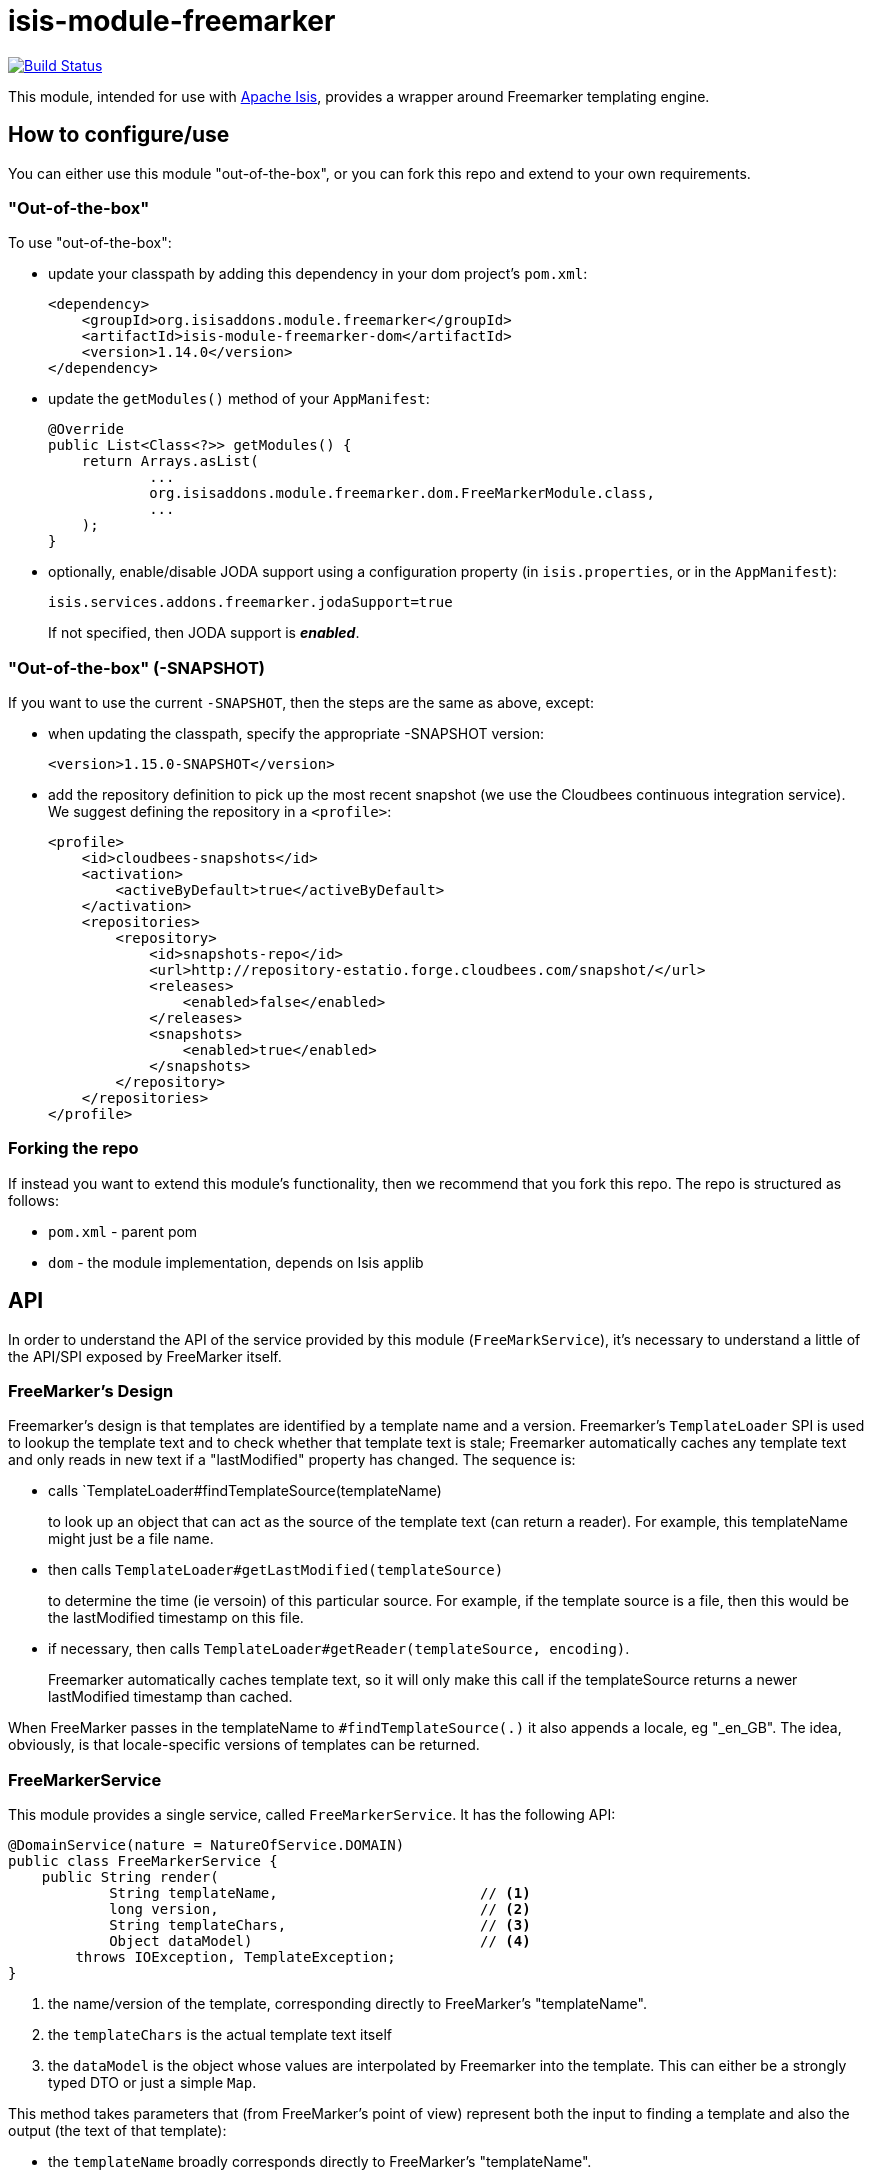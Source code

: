 = isis-module-freemarker
:_basedir: ../../../
:_imagesdir: images/

image:https://travis-ci.org/isisaddons/isis-module-freemarker.png?branch=master[Build Status,link=https://travis-ci.org/isisaddons/isis-module-freemarker]

This module, intended for use with http://isis.apache.org[Apache Isis], provides a wrapper around Freemarker
templating engine.


== How to configure/use

You can either use this module "out-of-the-box", or you can fork this repo and extend to your own requirements. 

=== "Out-of-the-box"

To use "out-of-the-box":

* update your classpath by adding this dependency in your dom project's `pom.xml`: +
+
[source,xml]
----
<dependency>
    <groupId>org.isisaddons.module.freemarker</groupId>
    <artifactId>isis-module-freemarker-dom</artifactId>
    <version>1.14.0</version>
</dependency>
----

* update the `getModules()` method of your `AppManifest`: +
+
[source,java]
----
@Override
public List<Class<?>> getModules() {
    return Arrays.asList(
            ...
            org.isisaddons.module.freemarker.dom.FreeMarkerModule.class,
            ...
    );
}
----

* optionally, enable/disable JODA support using a configuration property (in `isis.properties`, or in the `AppManifest`): +
+
[source,java]
----
isis.services.addons.freemarker.jodaSupport=true
----
+
If not specified, then JODA support is _**enabled**_.



=== "Out-of-the-box" (-SNAPSHOT)

If you want to use the current `-SNAPSHOT`, then the steps are the same as above, except:

* when updating the classpath, specify the appropriate -SNAPSHOT version: +
+
[source,xml]
----
<version>1.15.0-SNAPSHOT</version>
----

* add the repository definition to pick up the most recent snapshot (we use the Cloudbees continuous integration service). We suggest defining the repository in a `<profile>`: +
+
[source,xml]
----
<profile>
    <id>cloudbees-snapshots</id>
    <activation>
        <activeByDefault>true</activeByDefault>
    </activation>
    <repositories>
        <repository>
            <id>snapshots-repo</id>
            <url>http://repository-estatio.forge.cloudbees.com/snapshot/</url>
            <releases>
                <enabled>false</enabled>
            </releases>
            <snapshots>
                <enabled>true</enabled>
            </snapshots>
        </repository>
    </repositories>
</profile>
----


=== Forking the repo

If instead you want to extend this module's functionality, then we recommend that you fork this repo. The repo is
structured as follows:

* `pom.xml` - parent pom
* `dom` - the module implementation, depends on Isis applib




== API

In order to understand the API of the service provided by this module (`FreeMarkService`), it's necessary to
understand a little of the API/SPI exposed by FreeMarker itself.

=== FreeMarker's Design

Freemarker's design is that templates are identified by a template name and a version.  Freemarker's `TemplateLoader`
SPI is used to lookup the template text and to check whether that template text is stale; Freemarker automatically
caches any template text and only reads in new text if a "lastModified" property has changed.  The sequence is:

* calls `TemplateLoader#findTemplateSource(templateName) +
+
to look up an object that can act as the source of the template text (can return a reader).  For example, this
templateName might just be a file name.

* then calls `TemplateLoader#getLastModified(templateSource)` +
+
to determine the time (ie versoin) of this particular source.  For example, if the template source is a file, then this
would be the lastModified timestamp on this file.

* if necessary, then calls `TemplateLoader#getReader(templateSource, encoding)`. +
+
Freemarker automatically caches template text, so it will only make this call if the templateSource returns a newer
lastModified timestamp than cached.

When FreeMarker passes in the templateName to `#findTemplateSource(.)` it also appends a locale, eg "_en_GB".  The idea,
obviously, is that locale-specific versions of templates can be returned.


=== FreeMarkerService

This module provides a single service, called `FreeMarkerService`.  It has the following API:

[source,java]
----
@DomainService(nature = NatureOfService.DOMAIN)
public class FreeMarkerService {
    public String render(
            String templateName,                        // <1>
            long version,                               // <2>
            String templateChars,                       // <3>
            Object dataModel)                           // <4>
        throws IOException, TemplateException;
}
----
<1> the name/version of the template, corresponding directly to FreeMarker's "templateName".
<3> the `templateChars` is the actual template text itself
<4> the `dataModel` is the object whose values are interpolated by Freemarker into the template.  This can either be
a strongly typed DTO or just a simple `Map`.


This method takes parameters that (from FreeMarker's point of view) represent both the input to finding a template
and also the output (the text of that template):

* the `templateName` broadly corresponds directly to FreeMarker's "templateName". +
+
To support multiple versions of a template over time, just create a composite name.  Similarly, if multiple versions
of a template are needed for different app tenancies, combine that into the composite name also. +
+
For example, to support two versions of an "InvoiceTemplate" for France and for Italy, each published on 1 Dec 2015,
one could pass in a template of "Invoice:/FRA:2015-12-01" or "Invoice:/ITA:2015-12-01".

* the `templateChars` is the template text that is used to return a StringReader if and when FreeMarker calls
`#getReader(...)`.

Internally FreeMarker caches the template characters; it uses the `templateName` and the `version` as a way to
determine whether its internal cache is invalid.  As a small wrinkle, it also performs the caching on a per-locale
basis; the `templateName` used internally will have a locale appended to it (eg "_en_GB").

All this caching is irrelevant to the `FreeMarkerService`, because it passes in the template characters irrespective; these
are simply made available on a thread-local.  The responsibility for caching therefore moves outside of FreeMarker,
and to the calling application.  Thus, the intended usage is that the template characters will be stored in an entity
(let's call it `DocumentTemplate`, say) which could be identified by `documentType` and `atPath`, say, and which also
is versioned.  The `documentType` and `atPath` can simply be joined together to create the logical template name.

[NOTE]
====
FreeMarker also supports the notion of versioned templates (the `TemplateSourc#getLastModified()` API), however
there's clearly a subtlety going on somewhere because in an earlier design of this service (which took in a `version`
parameter for the template) it didn't seem to work.  Since in most cases the templateName is likely to be a composite
anyway (for application tenancy), the decision is simply to also include the version number as well in this
"template name".
====



== Example Usage

From the unit tests:

[source,java]
----
// given
 Map<String, String> properties = ImmutableMap.of("user", "John Doe");

// when
String merged = service.render("WelcomeUserTemplate:/GBR:2015-12-01:", "<h1>Welcome ${user}!</h1>",  properties);

// then
assertThat(merged, is("<h1>Welcome John Doe!</h1>"));
----


== Change Log

* `1.14.0` - released against Isis 1.14.0
* `1.13.2` - released against Isis 1.13.2.  Fixes link:https://github.com/isisaddons/isis-module-freemarker/issues/1[#1] - automatic support for JODA dates and time (can be disabled using configuration property)
* `1.13.1` - released against Isis 1.13.0.  NB: this is a breaking change, with a simpler API.
* `1.13.0` - released against Isis 1.13.0

== Legal Stuff

=== License

[source]
----
Copyright 2016-2017 Dan Haywood

Licensed under the Apache License, Version 2.0 (the
"License"); you may not use this file except in compliance
with the License.  You may obtain a copy of the License at

    http://www.apache.org/licenses/LICENSE-2.0

Unless required by applicable law or agreed to in writing,
software distributed under the License is distributed on an
"AS IS" BASIS, WITHOUT WARRANTIES OR CONDITIONS OF ANY
KIND, either express or implied.  See the License for the
specific language governing permissions and limitations
under the License.
----


== Maven deploy notes

Only the `dom` module is deployed, and is done so using Sonatype's OSS support (see
http://central.sonatype.org/pages/apache-maven.html[user guide]).

=== Release to Sonatype's Snapshot Repo

To deploy a snapshot, use:

[source]
----
pushd dom
mvn clean deploy
popd
----

The artifacts should be available in Sonatype's
https://oss.sonatype.org/content/repositories/snapshots[Snapshot Repo].


=== Release an Interim Build

If you have commit access to this project (or a fork of your own) then you can create interim releases using the `interim-release.sh` script.

The idea is that this will - in a new branch - update the `dom/pom.xml` with a timestamped version (eg `1.14.0.20170227-0738`).
It then pushes the branch (and a tag) to the specified remote.

A CI server such as Jenkins can monitor the branches matching the wildcard `origin/interim/*` and create a build.
These artifacts can then be published to a snapshot repository.

For example:

[source]
----
sh interim-release.sh 1.14.0 origin
----

where

* `1.14.0` is the base release
* `origin` is the name of the remote to which you have permissions to write to.




=== Release to Maven Central

The `release.sh` script automates the release process. It performs the following:

* performs a sanity check (`mvn clean install -o`) that everything builds ok
* bumps the `pom.xml` to a specified release version, and tag
* performs a double check (`mvn clean install -o`) that everything still builds ok
* releases the code using `mvn clean deploy`
* bumps the `pom.xml` to a specified release version

For example:

[source]
----
sh release.sh 1.14.0 \
              1.15.0-SNAPSHOT \
              dan@haywood-associates.co.uk \
              "this is not really my passphrase"
----

where

* `$1` is the release version
* `$2` is the snapshot version
* `$3` is the email of the secret key (`~/.gnupg/secring.gpg`) to use for signing
* `$4` is the corresponding passphrase for that secret key.

Other ways of specifying the key and passphrase are available, see the `pgp-maven-plugin`'s
http://kohsuke.org/pgp-maven-plugin/secretkey.html[documentation]).

If the script completes successfully, then push changes:

[source]
----
git push origin master && git push origin 1.14.0
----

If the script fails to complete, then identify the cause, perform a `git reset --hard` to start over and fix the issue
before trying again. Note that in the `dom`'s `pom.xml` the `nexus-staging-maven-plugin` has the
`autoReleaseAfterClose` setting set to `true` (to automatically stage, close and the release the repo). You may want
to set this to `false` if debugging an issue.

According to Sonatype's guide, it takes about 10 minutes to sync, but up to 2 hours to update http://search.maven.org[search].
